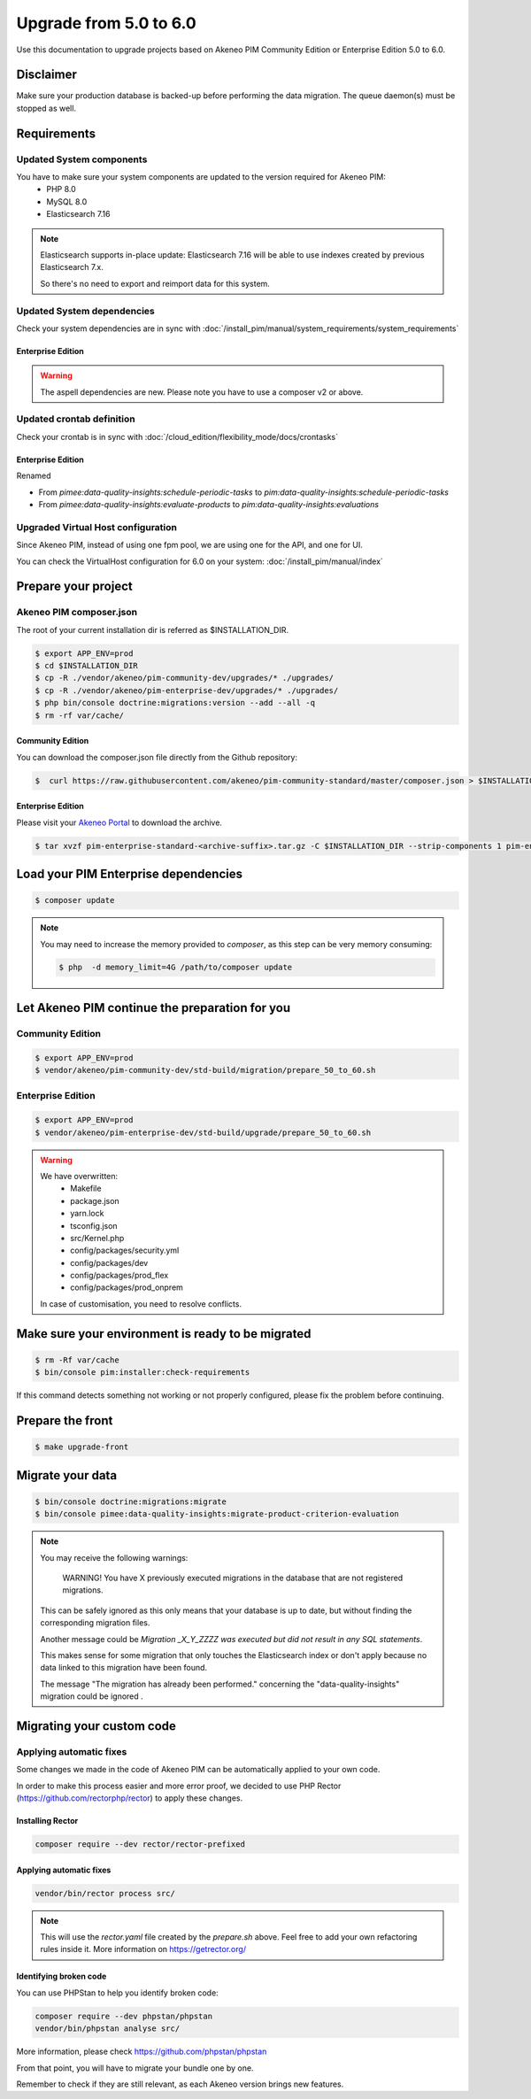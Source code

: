 Upgrade from 5.0 to 6.0
~~~~~~~~~~~~~~~~~~~~~~~

Use this documentation to upgrade projects based on Akeneo PIM Community Edition or Enterprise Edition 5.0 to 6.0.

Disclaimer
**********

Make sure your production database is backed-up before performing the data migration.
The queue daemon(s) must be stopped as well.

Requirements
************

Updated System components
-------------------------

You have to make sure your system components are updated to the version required for Akeneo PIM:
 - PHP 8.0
 - MySQL 8.0
 - Elasticsearch 7.16

.. note::
    Elasticsearch supports in-place update: Elasticsearch 7.16 will be able to use indexes created
    by previous Elasticsearch 7.x.

    So there's no need to export and reimport data for this system.


Updated System dependencies
---------------------------
Check your system dependencies are in sync with :doc:`/install_pim/manual/system_requirements/system_requirements`

Enterprise Edition
^^^^^^^^^^^^^^^^^^

.. warning::
    The aspell dependencies are new.
    Please note you have to use a composer v2 or above.

Updated crontab definition
--------------------------

Check your crontab is in sync with :doc:`/cloud_edition/flexibility_mode/docs/crontasks`

Enterprise Edition
^^^^^^^^^^^^^^^^^^

Renamed

- From `pimee:data-quality-insights:schedule-periodic-tasks` to `pim:data-quality-insights:schedule-periodic-tasks`
- From `pimee:data-quality-insights:evaluate-products` to `pim:data-quality-insights:evaluations`

Upgraded Virtual Host configuration
-----------------------------------

Since Akeneo PIM, instead of using one fpm pool, we are using one for the API, and one for UI.

You can check the VirtualHost configuration for 6.0 on your system: :doc:`/install_pim/manual/index`

Prepare your project
********************

Akeneo PIM composer.json
----------------------------
The root of your current installation dir is referred as $INSTALLATION_DIR.


.. code:: bash

    $ export APP_ENV=prod
    $ cd $INSTALLATION_DIR
    $ cp -R ./vendor/akeneo/pim-community-dev/upgrades/* ./upgrades/
    $ cp -R ./vendor/akeneo/pim-enterprise-dev/upgrades/* ./upgrades/
    $ php bin/console doctrine:migrations:version --add --all -q
    $ rm -rf var/cache/

Community Edition
^^^^^^^^^^^^^^^^^

You can download the composer.json file directly from the Github repository:

.. code:: bash

    $  curl https://raw.githubusercontent.com/akeneo/pim-community-standard/master/composer.json > $INSTALLATION_DIR/composer.json

Enterprise Edition
^^^^^^^^^^^^^^^^^^
Please visit your `Akeneo Portal <https://help.akeneo.com/portal/articles/get-akeneo-pim-enterprise-archive.html>`_ to download the archive.

.. code:: bash

    $ tar xvzf pim-enterprise-standard-<archive-suffix>.tar.gz -C $INSTALLATION_DIR --strip-components 1 pim-enterprise-standard/composer.json

Load your PIM Enterprise dependencies
*****************************************

.. code:: bash

    $ composer update

.. note::

    You may need to increase the memory provided to `composer`, as this step can be very memory consuming:

    .. code:: bash

        $ php  -d memory_limit=4G /path/to/composer update

Let Akeneo PIM continue the preparation for you
***************************************************

Community Edition
-----------------

.. code:: bash

    $ export APP_ENV=prod
    $ vendor/akeneo/pim-community-dev/std-build/migration/prepare_50_to_60.sh


Enterprise Edition
------------------

.. code:: bash

    $ export APP_ENV=prod
    $ vendor/akeneo/pim-enterprise-dev/std-build/upgrade/prepare_50_to_60.sh

.. warning::
    We have overwritten:
        - Makefile
        - package.json
        - yarn.lock
        - tsconfig.json
        - src/Kernel.php
        - config/packages/security.yml
        - config/packages/dev
        - config/packages/prod_flex
        - config/packages/prod_onprem

    In case of customisation, you need to resolve conflicts.

Make sure your environment is ready to be migrated
**************************************************

.. code:: bash

    $ rm -Rf var/cache
    $ bin/console pim:installer:check-requirements

If this command detects something not working or not properly configured,
please fix the problem before continuing.

Prepare the front
*****************

.. code:: bash

    $ make upgrade-front

Migrate your data
*****************

.. code:: bash

    $ bin/console doctrine:migrations:migrate
    $ bin/console pimee:data-quality-insights:migrate-product-criterion-evaluation

.. note::

    You may receive the following warnings:

        WARNING! You have X previously executed migrations in the database that are not registered migrations.


    This can be safely ignored as this only means that your database is up to date, but without finding the corresponding
    migration files.

    Another message could be `Migration _X_Y_ZZZZ was executed but did not result in any SQL statements`.

    This makes sense for some migration that only touches the Elasticsearch index or don't apply because no data linked
    to this migration have been found.

    The message "The migration has already been performed." concerning the "data-quality-insights" migration could be ignored .


Migrating your custom code
**************************

Applying automatic fixes
------------------------

Some changes we made in the code of Akeneo PIM can be automatically applied to your own code.

In order to make this process easier and more error proof, we decided to use PHP Rector (https://github.com/rectorphp/rector)
to apply these changes.


Installing Rector
^^^^^^^^^^^^^^^^^

.. code:: bash

    composer require --dev rector/rector-prefixed

Applying automatic fixes
^^^^^^^^^^^^^^^^^^^^^^^^

.. code:: bash

    vendor/bin/rector process src/


.. note::

    This will use the `rector.yaml` file created by the `prepare.sh` above.
    Feel free to add your own refactoring rules inside it. More information on https://getrector.org/

Identifying broken code
^^^^^^^^^^^^^^^^^^^^^^^^

You can use PHPStan to help you identify broken code:


.. code:: bash

    composer require --dev phpstan/phpstan
    vendor/bin/phpstan analyse src/

More information, please check https://github.com/phpstan/phpstan

From that point, you will have to migrate your bundle one by one.

Remember to check if they are still relevant, as each Akeneo version
brings new features.
